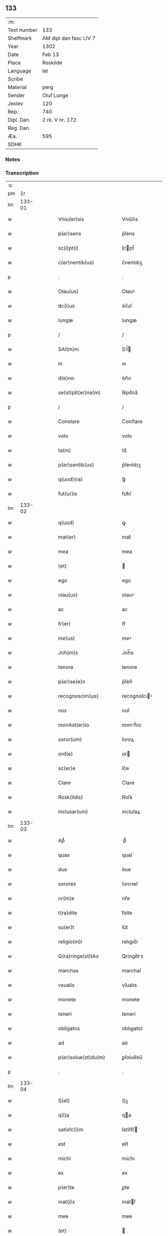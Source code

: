 ** 133
| :m:         |                        |
| Text number | 133                    |
| Shelfmark   | AM dipl dan fasc LIV 7 |
| Year        | 1302                   |
| Date        | Feb 13                 |
| Place       | Roskilde               |
| Language    | lat                    |
| Scribe      |                        |
| Material    | perg                   |
| Sender      | Oluf Lunge             |
| Jexlev      | 120                    |
| Rep.        | 740                    |
| Dipl. Dan.  | 2 rk. V nr. 172        |
| Reg. Dan.   |                        |
| Æa.         | 595                    |
| SDHK        |                        |

*** Notes


*** Transcription
| :s: |        |   |   |   |   |                                                                                                  |                                                                                                  |   |   |   |   |     |   |   |   |               |
| pm  |     1r |   |   |   |   |                                                                                                  |                                                                                                  |   |   |   |   |     |   |   |   |               |
| lm  | 133-01 |   |   |   |   |                                                                                                  |                                                                                                  |   |   |   |   |     |   |   |   |               |
| w   |        |   |   |   |   | Vniu(er)sis                                                                                      | Vníu͛ſıs                                                                                          |   |   |   |   | lat |   |   |   |        133-01 |
| w   |        |   |   |   |   | p(er)sens                                                                                        | p͛ſens                                                                                            |   |   |   |   | lat |   |   |   |        133-01 |
| w   |        |   |   |   |   | sc(i)pt(i)                                                                                       | ſcpt̅                                                                                            |   |   |   |   | lat |   |   |   |        133-01 |
| w   |        |   |   |   |   | c(er)nentib(us)                                                                                  | c͛nentıbꝫ                                                                                         |   |   |   |   | lat |   |   |   |        133-01 |
| p   |        |   |   |   |   | .                                                                                                | .                                                                                                |   |   |   |   | lat |   |   |   |        133-01 |
| w   |        |   |   |   |   | Olau(us)                                                                                         | Olauꝰ                                                                                            |   |   |   |   | lat |   |   |   |        133-01 |
| w   |        |   |   |   |   | dc(i)us                                                                                          | ꝺc̅uſ                                                                                             |   |   |   |   | lat |   |   |   |        133-01 |
| w   |        |   |   |   |   | lungæ                                                                                            | lungæ                                                                                            |   |   |   |   | lat |   |   |   |        133-01 |
| p   |        |   |   |   |   | /                                                                                                | /                                                                                                |   |   |   |   | lat |   |   |   |        133-01 |
| w   |        |   |   |   |   | SAl(m)m                                                                                          | Sl̅                                                                                             |   |   |   |   | lat |   |   |   |        133-01 |
| w   |        |   |   |   |   | in                                                                                               | ın                                                                                               |   |   |   |   | lat |   |   |   |        133-01 |
| w   |        |   |   |   |   | d(e)no                                                                                           | ꝺn̅o                                                                                              |   |   |   |   | lat |   |   |   |        133-01 |
| w   |        |   |   |   |   | se(st)pit(er)na(m)                                                                               | ſe̅pıt͛na̅                                                                                          |   |   |   |   | lat |   |   |   |        133-01 |
| p   |        |   |   |   |   | /                                                                                                | /                                                                                                |   |   |   |   | lat |   |   |   |        133-01 |
| w   |        |   |   |   |   | Constare                                                                                         | Conﬅare                                                                                          |   |   |   |   | lat |   |   |   |        133-01 |
| w   |        |   |   |   |   | volo                                                                                             | volo                                                                                             |   |   |   |   | lat |   |   |   |        133-01 |
| w   |        |   |   |   |   | ta(m)                                                                                            | ta̅                                                                                               |   |   |   |   | lat |   |   |   |        133-01 |
| w   |        |   |   |   |   | p(er)sentib(us)                                                                                  | p͛ſentıbꝫ                                                                                         |   |   |   |   | lat |   |   |   |        133-01 |
| w   |        |   |   |   |   | q(uod)(ra)                                                                                       | ꝙᷓ                                                                                                |   |   |   |   | lat |   |   |   |        133-01 |
| w   |        |   |   |   |   | fut(ur)is                                                                                        | fut᷑ıſ                                                                                            |   |   |   |   | lat |   |   |   |        133-01 |
| lm  | 133-02 |   |   |   |   |                                                                                                  |                                                                                                  |   |   |   |   |     |   |   |   |               |
| w   |        |   |   |   |   | q(uod)                                                                                           | ꝙ                                                                                                |   |   |   |   | lat |   |   |   |        133-02 |
| w   |        |   |   |   |   | mat(er)                                                                                          | mat͛                                                                                              |   |   |   |   | lat |   |   |   |        133-02 |
| w   |        |   |   |   |   | mea                                                                                              | mea                                                                                              |   |   |   |   | lat |   |   |   |        133-02 |
| w   |        |   |   |   |   | (et)                                                                                             |                                                                                                 |   |   |   |   | lat |   |   |   |        133-02 |
| w   |        |   |   |   |   | ego                                                                                              | ego                                                                                              |   |   |   |   | lat |   |   |   |        133-02 |
| w   |        |   |   |   |   | olau(us)                                                                                         | olauꝰ                                                                                            |   |   |   |   | lat |   |   |   |        133-02 |
| w   |        |   |   |   |   | ac                                                                                               | ac                                                                                               |   |   |   |   | lat |   |   |   |        133-02 |
| w   |        |   |   |   |   | fr(er)                                                                                           | fr͛                                                                                               |   |   |   |   | lat |   |   |   |        133-02 |
| w   |        |   |   |   |   | me(us)                                                                                           | meꝰ                                                                                              |   |   |   |   | lat |   |   |   |        133-02 |
| w   |        |   |   |   |   | Joh(m)s                                                                                          | Joh̅s                                                                                             |   |   |   |   | lat |   |   |   |        133-02 |
| w   |        |   |   |   |   | tenore                                                                                           | tenore                                                                                           |   |   |   |   | lat |   |   |   |        133-02 |
| w   |        |   |   |   |   | p(er)se(e)n                                                                                      | p͛ſen̅                                                                                             |   |   |   |   | lat |   |   |   |        133-02 |
| w   |        |   |   |   |   | recognoscim(us)                                                                                  | recognoſcıꝰ                                                                                     |   |   |   |   | lat |   |   |   |        133-02 |
| w   |        |   |   |   |   | nos                                                                                              | noſ                                                                                              |   |   |   |   | lat |   |   |   |        133-02 |
| w   |        |   |   |   |   | monAst(er)io                                                                                     | monﬅ͛ıo                                                                                          |   |   |   |   | lat |   |   |   |        133-02 |
| w   |        |   |   |   |   | soror(um)                                                                                        | ſoroꝝ                                                                                            |   |   |   |   | lat |   |   |   |        133-02 |
| w   |        |   |   |   |   | ord(e)                                                                                           | or                                                                                              |   |   |   |   | lat |   |   |   |        133-02 |
| w   |        |   |   |   |   | sc(er)e                                                                                          | ſc͛e                                                                                              |   |   |   |   | lat |   |   |   |        133-02 |
| w   |        |   |   |   |   | Clare                                                                                            | Clare                                                                                            |   |   |   |   | lat |   |   |   |        133-02 |
| w   |        |   |   |   |   | Rosk(ildis)                                                                                      | Roſꝃ                                                                                             |   |   |   |   | lat |   |   |   |        133-02 |
| w   |        |   |   |   |   | inclusar(um)                                                                                     | ıncluſaꝝ                                                                                         |   |   |   |   | lat |   |   |   |        133-02 |
| lm  | 133-03 |   |   |   |   |                                                                                                  |                                                                                                  |   |   |   |   |     |   |   |   |               |
| w   |        |   |   |   |   | Apᷙ                                                                                               | pᷙ                                                                                               |   |   |   |   | lat |   |   |   |        133-03 |
| w   |        |   |   |   |   | quas                                                                                             | quaſ                                                                                             |   |   |   |   | lat |   |   |   |        133-03 |
| w   |        |   |   |   |   | due                                                                                              | ꝺue                                                                                              |   |   |   |   | lat |   |   |   |        133-03 |
| w   |        |   |   |   |   | sorores                                                                                          | ſoroꝛeſ                                                                                          |   |   |   |   | lat |   |   |   |        133-03 |
| w   |        |   |   |   |   | nr(m)e                                                                                           | nr̅e                                                                                              |   |   |   |   | lat |   |   |   |        133-03 |
| w   |        |   |   |   |   | t(ra)dite                                                                                        | tᷓꝺíte                                                                                            |   |   |   |   | lat |   |   |   |        133-03 |
| w   |        |   |   |   |   | su(er)t                                                                                          | ſu͛t                                                                                              |   |   |   |   | lat |   |   |   |        133-03 |
| w   |        |   |   |   |   | religio(m)i                                                                                      | relıgıo̅í                                                                                         |   |   |   |   | lat |   |   |   |        133-03 |
| w   |        |   |   |   |   | Q(ra)ringe(st)tAs                                                                                | Qᷓrínge̅ts                                                                                        |   |   |   |   | lat |   |   |   |        133-03 |
| w   |        |   |   |   |   | marchas                                                                                          | marchaſ                                                                                          |   |   |   |   | lat |   |   |   |        133-03 |
| w   |        |   |   |   |   | vsualis                                                                                          | vſualıs                                                                                          |   |   |   |   | lat |   |   |   |        133-03 |
| w   |        |   |   |   |   | monete                                                                                           | monete                                                                                           |   |   |   |   | lat |   |   |   |        133-03 |
| w   |        |   |   |   |   | teneri                                                                                           | tenerí                                                                                           |   |   |   |   | lat |   |   |   |        133-03 |
| w   |        |   |   |   |   | obligatos                                                                                        | oblıgatoſ                                                                                        |   |   |   |   | lat |   |   |   |        133-03 |
| w   |        |   |   |   |   | ad                                                                                               | aꝺ                                                                                               |   |   |   |   | lat |   |   |   |        133-03 |
| w   |        |   |   |   |   | p(er)solue(st)du(m)                                                                              | ꝑſolue̅ꝺu̅                                                                                         |   |   |   |   | lat |   |   |   |        133-03 |
| p   |        |   |   |   |   | .                                                                                                | .                                                                                                |   |   |   |   | lat |   |   |   |        133-03 |
| lm  | 133-04 |   |   |   |   |                                                                                                  |                                                                                                  |   |   |   |   |     |   |   |   |               |
| w   |        |   |   |   |   | S(et)                                                                                            | Sꝫ                                                                                               |   |   |   |   | lat |   |   |   |        133-04 |
| w   |        |   |   |   |   | q(i)a                                                                                            | qa                                                                                              |   |   |   |   | lat |   |   |   |        133-04 |
| w   |        |   |   |   |   | satisfc(i)m                                                                                      | ſatíſfc̅                                                                                         |   |   |   |   | lat |   |   |   |        133-04 |
| w   |        |   |   |   |   | est                                                                                              | eﬅ                                                                                               |   |   |   |   | lat |   |   |   |        133-04 |
| w   |        |   |   |   |   | michi                                                                                            | míchı                                                                                            |   |   |   |   | lat |   |   |   |        133-04 |
| w   |        |   |   |   |   | ex                                                                                               | ex                                                                                               |   |   |   |   | lat |   |   |   |        133-04 |
| w   |        |   |   |   |   | p(er)te                                                                                          | ꝑte                                                                                              |   |   |   |   | lat |   |   |   |        133-04 |
| w   |        |   |   |   |   | mat(i)s                                                                                          | matſ                                                                                            |   |   |   |   | lat |   |   |   |        133-04 |
| w   |        |   |   |   |   | mee                                                                                              | mee                                                                                              |   |   |   |   | lat |   |   |   |        133-04 |
| w   |        |   |   |   |   | (et)                                                                                             |                                                                                                 |   |   |   |   | lat |   |   |   |        133-04 |
| w   |        |   |   |   |   | fr(er)is                                                                                         | fr͛ıs                                                                                             |   |   |   |   | lat |   |   |   |        133-04 |
| w   |        |   |   |   |   | mei                                                                                              | meı                                                                                              |   |   |   |   | lat |   |   |   |        133-04 |
| w   |        |   |   |   |   | p(ro)                                                                                            | ꝓ                                                                                                |   |   |   |   | lat |   |   |   |        133-04 |
| w   |        |   |   |   |   | p(er)dc(i)a                                                                                      | p͛ꝺc̅a                                                                                             |   |   |   |   | lat |   |   |   |        133-04 |
| w   |        |   |   |   |   | pecunia                                                                                          | pecunía                                                                                          |   |   |   |   | lat |   |   |   |        133-04 |
| w   |        |   |   |   |   | p(er)solue(st)da                                                                                 | ꝑſolue̅ꝺa                                                                                         |   |   |   |   | lat |   |   |   |        133-04 |
| p   |        |   |   |   |   | /                                                                                                | /                                                                                                |   |   |   |   | lat |   |   |   |        133-04 |
| w   |        |   |   |   |   | obligo                                                                                           | oblıgo                                                                                           |   |   |   |   | lat |   |   |   |        133-04 |
| w   |        |   |   |   |   | <add¤hand "scribe"¤place "supralinear">me</add>                                                  | <add¤hand "scrıbe"¤place "supralınear">me</add>                                                  |   |   |   |   | lat |   |   |   |        133-04 |
| w   |        |   |   |   |   | p(er)                                                                                            | ꝑ                                                                                                |   |   |   |   | lat |   |   |   |        133-04 |
| w   |        |   |   |   |   | p(er)sentes                                                                                      | p͛ſenteſ                                                                                          |   |   |   |   | lat |   |   |   |        133-04 |
| w   |        |   |   |   |   | ad                                                                                               | aꝺ                                                                                               |   |   |   |   | lat |   |   |   |        133-04 |
| w   |        |   |   |   |   | p(er)solue(st)dum                                                                                | ꝑſolue̅ꝺu                                                                                        |   |   |   |   | lat |   |   |   |        133-04 |
| lm  | 133-05 |   |   |   |   |                                                                                                  |                                                                                                  |   |   |   |   |     |   |   |   |               |
| w   |        |   |   |   |   | illas                                                                                            | ıllas                                                                                            |   |   |   |   | lat |   |   |   |        133-05 |
| w   |        |   |   |   |   | q(ua)dringe(st)tas                                                                               | qᷓꝺrínge̅tas                                                                                       |   |   |   |   | lat |   |   |   |        133-05 |
| w   |        |   |   |   |   | m(ra)rchas                                                                                       | mᷓrchaſ                                                                                           |   |   |   |   | lat |   |   |   |        133-05 |
| w   |        |   |   |   |   | sororib(us)                                                                                      | ſororıbꝫ                                                                                         |   |   |   |   | lat |   |   |   |        133-05 |
| w   |        |   |   |   |   | sup(ra)d(i)c(t)is                                                                                | ſupᷓꝺc̅ís                                                                                          |   |   |   |   | lat |   |   |   |        133-05 |
| p   |        |   |   |   |   | /                                                                                                | /                                                                                                |   |   |   |   | lat |   |   |   |        133-05 |
| w   |        |   |   |   |   | pone(st)s                                                                                        | pone̅ſ                                                                                            |   |   |   |   | lat |   |   |   |        133-05 |
| w   |        |   |   |   |   | eis                                                                                              | eíſ                                                                                              |   |   |   |   | lat |   |   |   |        133-05 |
| w   |        |   |   |   |   | pro                                                                                              | pro                                                                                              |   |   |   |   | lat |   |   |   |        133-05 |
| w   |        |   |   |   |   | pignore                                                                                          | pıgnore                                                                                          |   |   |   |   | lat |   |   |   |        133-05 |
| w   |        |   |   |   |   | duas                                                                                             | ꝺuaſ                                                                                             |   |   |   |   | lat |   |   |   |        133-05 |
| w   |        |   |   |   |   | curias                                                                                           | curíaſ                                                                                           |   |   |   |   | lat |   |   |   |        133-05 |
| w   |        |   |   |   |   | meas                                                                                             | meaſ                                                                                             |   |   |   |   | lat |   |   |   |        133-05 |
| w   |        |   |   |   |   | cu(m)                                                                                            | cu̅                                                                                               |   |   |   |   | lat |   |   |   |        133-05 |
| w   |        |   |   |   |   | molendino                                                                                        | molenꝺıno                                                                                        |   |   |   |   | lat |   |   |   |        133-05 |
| w   |        |   |   |   |   | in                                                                                               | ın                                                                                               |   |   |   |   | lat |   |   |   |        133-05 |
| w   |        |   |   |   |   | Ølby                                                                                             | Ølbẏ                                                                                             |   |   |   |   | lat |   |   |   |        133-05 |
| lm  | 133-06 |   |   |   |   |                                                                                                  |                                                                                                  |   |   |   |   |     |   |   |   |               |
| w   |        |   |   |   |   | (et)                                                                                             |                                                                                                 |   |   |   |   | lat |   |   |   |        133-06 |
| w   |        |   |   |   |   | vna(m)                                                                                           | ỽna̅                                                                                              |   |   |   |   | lat |   |   |   |        133-06 |
| w   |        |   |   |   |   | curia(m)                                                                                         | curıa̅                                                                                            |   |   |   |   | lat |   |   |   |        133-06 |
| w   |        |   |   |   |   | mea(m)                                                                                           | mea̅                                                                                              |   |   |   |   | lat |   |   |   |        133-06 |
| w   |        |   |   |   |   | in                                                                                               | ın                                                                                               |   |   |   |   | lat |   |   |   |        133-06 |
| w   |        |   |   |   |   | Wiskyflæ                                                                                         | Wıſkẏflæ                                                                                         |   |   |   |   | lat |   |   |   |        133-06 |
| w   |        |   |   |   |   | p(ro)                                                                                            | ꝓ                                                                                                |   |   |   |   | lat |   |   |   |        133-06 |
| w   |        |   |   |   |   | p(er)notatis                                                                                     | p͛notatíſ                                                                                         |   |   |   |   | lat |   |   |   |        133-06 |
| w   |        |   |   |   |   | .cccc.(t)(i)(s)                                                                                  | .cccc.ͭᷤ                                                                                          |   |   |   |   | lat |   |   |   |        133-06 |
| w   |        |   |   |   |   | m(ra)rch(m)                                                                                      | mᷓrch̅                                                                                             |   |   |   |   | lat |   |   |   |        133-06 |
| w   |        |   |   |   |   | p(er)solue(st)dis                                                                                | ꝑſolue̅ꝺíſ                                                                                        |   |   |   |   | lat |   |   |   |        133-06 |
| p   |        |   |   |   |   | /                                                                                                | /                                                                                                |   |   |   |   | lat |   |   |   |        133-06 |
| w   |        |   |   |   |   | itA                                                                                              | ít                                                                                              |   |   |   |   | lat |   |   |   |        133-06 |
| w   |        |   |   |   |   | q(uod)                                                                                           | ꝙ                                                                                                |   |   |   |   | lat |   |   |   |        133-06 |
| w   |        |   |   |   |   | in                                                                                               | ín                                                                                               |   |   |   |   | lat |   |   |   |        133-06 |
| w   |        |   |   |   |   | scd(e)o                                                                                          | ſco                                                                                             |   |   |   |   | lat |   |   |   |        133-06 |
| w   |        |   |   |   |   | placit<del¤hand "scribe"¤rend "overstrike">e</del><add¤hand "scribe"¤place "supralinear">o</add> | placít<del¤hand "scrıbe"¤rend "overstrıke">e</del><add¤hand "scrıbe"¤place "supralınear">o</add> |   |   |   |   | lat |   |   |   |        133-06 |
| w   |        |   |   |   |   | post                                                                                             | poﬅ                                                                                              |   |   |   |   | lat |   |   |   |        133-06 |
| w   |        |   |   |   |   | p(ur)ificac(i)om                                                                                 | p᷑ıfıcac̅o                                                                                        |   |   |   |   | lat |   |   |   |        133-06 |
| w   |        |   |   |   |   | b(m)e                                                                                            | b̅e                                                                                               |   |   |   |   | lat |   |   |   |        133-06 |
| w   |        |   |   |   |   | v(i)ginis                                                                                        | vgíníſ                                                                                          |   |   |   |   | lat |   |   |   |        133-06 |
| lm  | 133-07 |   |   |   |   |                                                                                                  |                                                                                                  |   |   |   |   |     |   |   |   |               |
| w   |        |   |   |   |   | p(ro)xi(n)o                                                                                      | ꝓxı̅o                                                                                             |   |   |   |   | lat |   |   |   |        133-07 |
| w   |        |   |   |   |   | hab(eat)edo                                                                                      | habe̅ꝺo                                                                                           |   |   |   |   | lat |   |   |   |        133-07 |
| p   |        |   |   |   |   | /                                                                                                | /                                                                                                |   |   |   |   | lat |   |   |   |        133-07 |
| w   |        |   |   |   |   | hoc                                                                                              | hoc                                                                                              |   |   |   |   | lat |   |   |   |        133-07 |
| w   |        |   |   |   |   | a(n)no                                                                                           | a̅no                                                                                              |   |   |   |   | lat |   |   |   |        133-07 |
| w   |        |   |   |   |   | integ(ra)l(m)r                                                                                   | íntegᷓl̅r                                                                                          |   |   |   |   | lat |   |   |   |        133-07 |
| w   |        |   |   |   |   | reuoluto                                                                                         | reuoluto                                                                                         |   |   |   |   | lat |   |   |   |        133-07 |
| p   |        |   |   |   |   | /                                                                                                | /                                                                                                |   |   |   |   | lat |   |   |   |        133-07 |
| w   |        |   |   |   |   | duce(st)te                                                                                       | ꝺuce̅te                                                                                           |   |   |   |   | lat |   |   |   |        133-07 |
| w   |        |   |   |   |   | m(ra)rche                                                                                        | mᷓrche                                                                                            |   |   |   |   | lat |   |   |   |        133-07 |
| w   |        |   |   |   |   | ip(m)is                                                                                          | ıp̅ıſ                                                                                             |   |   |   |   | lat |   |   |   |        133-07 |
| w   |        |   |   |   |   | sororib(us)                                                                                      | ſoroꝛıbꝫ                                                                                         |   |   |   |   | lat |   |   |   |        133-07 |
| w   |        |   |   |   |   | p(er)solue(st)t(ur)                                                                              | ꝑſolue̅t᷑                                                                                          |   |   |   |   | lat |   |   |   |        133-07 |
| p   |        |   |   |   |   | /                                                                                                | /                                                                                                |   |   |   |   | lat |   |   |   |        133-07 |
| w   |        |   |   |   |   | (et)                                                                                             |                                                                                                 |   |   |   |   | lat |   |   |   |        133-07 |
| w   |        |   |   |   |   | hoc                                                                                              | hoc                                                                                              |   |   |   |   | lat |   |   |   |        133-07 |
| w   |        |   |   |   |   | fiet                                                                                             | fıet                                                                                             |   |   |   |   | lat |   |   |   |        133-07 |
| w   |        |   |   |   |   | cu(m)                                                                                            | cu̅                                                                                               |   |   |   |   | lat |   |   |   |        133-07 |
| w   |        |   |   |   |   | testimo(m)io                                                                                     | teﬅímo̅ıo                                                                                         |   |   |   |   | lat |   |   |   |        133-07 |
| w   |        |   |   |   |   | placita(m)ciu(m)                                                                                 | placíta̅cíu̅                                                                                       |   |   |   |   | lat |   |   |   |        133-07 |
| p   |        |   |   |   |   | /                                                                                                | /                                                                                                |   |   |   |   | lat |   |   |   |        133-07 |
| lm  | 133-08 |   |   |   |   |                                                                                                  |                                                                                                  |   |   |   |   |     |   |   |   |               |
| w   |        |   |   |   |   | Scd(e)o                                                                                          | Sco                                                                                             |   |   |   |   | lat |   |   |   |        133-08 |
| w   |        |   |   |   |   | v(o)                                                                                             | vͦ                                                                                                |   |   |   |   | lat |   |   |   |        133-08 |
| w   |        |   |   |   |   | Anno                                                                                             | nno                                                                                             |   |   |   |   | lat |   |   |   |        133-08 |
| w   |        |   |   |   |   | reuoluto                                                                                         | reuoluto                                                                                         |   |   |   |   | lat |   |   |   |        133-08 |
| w   |        |   |   |   |   | residue                                                                                          | reſıꝺue                                                                                          |   |   |   |   | lat |   |   |   |        133-08 |
| w   |        |   |   |   |   | duce(st)te                                                                                       | ꝺuce̅te                                                                                           |   |   |   |   | lat |   |   |   |        133-08 |
| w   |        |   |   |   |   | m(ra)rche                                                                                        | mᷓrche                                                                                            |   |   |   |   | lat |   |   |   |        133-08 |
| w   |        |   |   |   |   | eisde(st)                                                                                        | eıſꝺe̅                                                                                            |   |   |   |   | lat |   |   |   |        133-08 |
| w   |        |   |   |   |   | die                                                                                              | ꝺíe                                                                                              |   |   |   |   | lat |   |   |   |        133-08 |
| w   |        |   |   |   |   | (et)                                                                                             |                                                                                                 |   |   |   |   | lat |   |   |   |        133-08 |
| w   |        |   |   |   |   | modo                                                                                             | moꝺo                                                                                             |   |   |   |   | lat |   |   |   |        133-08 |
| w   |        |   |   |   |   | p(er)d(i)c(t)is                                                                                  | p͛ꝺc̅ıs                                                                                            |   |   |   |   | lat |   |   |   |        133-08 |
| w   |        |   |   |   |   | p(er)solue(st)t(ur)                                                                              | ꝑſolue̅t᷑                                                                                          |   |   |   |   | lat |   |   |   |        133-08 |
| p   |        |   |   |   |   | /                                                                                                | /                                                                                                |   |   |   |   | lat |   |   |   |        133-08 |
| w   |        |   |   |   |   | tali                                                                                             | talı                                                                                             |   |   |   |   | lat |   |   |   |        133-08 |
| w   |        |   |   |   |   | nichilo(m)in(us)                                                                                 | nıchılo̅ıꝰ                                                                                       |   |   |   |   | lat |   |   |   |        133-08 |
| w   |        |   |   |   |   | (con)dic(i)one                                                                                   | ꝯꝺıc̅one                                                                                          |   |   |   |   | lat |   |   |   |        133-08 |
| w   |        |   |   |   |   | p(er)-¦missa                                                                                     | p͛-¦míſſa                                                                                         |   |   |   |   | lat |   |   |   | 133-08—133-09 |
| w   |        |   |   |   |   | q(uod)                                                                                           | ꝙ                                                                                                |   |   |   |   | lat |   |   |   |        133-09 |
| w   |        |   |   |   |   | si                                                                                               | ſı                                                                                               |   |   |   |   | lat |   |   |   |        133-09 |
| w   |        |   |   |   |   | ip(m)e                                                                                           | ıp̅e                                                                                              |   |   |   |   | lat |   |   |   |        133-09 |
| p   |        |   |   |   |   | /                                                                                                | /                                                                                                |   |   |   |   | lat |   |   |   |        133-09 |
| w   |        |   |   |   |   | q(ua)dringe(st)te                                                                                | qᷓꝺrínge̅te                                                                                        |   |   |   |   | lat |   |   |   |        133-09 |
| w   |        |   |   |   |   | m(ra)rche                                                                                        | mᷓrche                                                                                            |   |   |   |   | lat |   |   |   |        133-09 |
| w   |        |   |   |   |   | i(n)                                                                                             | ı̅                                                                                                |   |   |   |   | lat |   |   |   |        133-09 |
| w   |        |   |   |   |   | p(er)fixis                                                                                       | p͛fíxıs                                                                                           |   |   |   |   | lat |   |   |   |        133-09 |
| w   |        |   |   |   |   | t(er)minis                                                                                       | t͛míníſ                                                                                           |   |   |   |   | lat |   |   |   |        133-09 |
| w   |        |   |   |   |   | (e)n                                                                                             | n̅                                                                                                |   |   |   |   | lat |   |   |   |        133-09 |
| w   |        |   |   |   |   | fu(er)int                                                                                        | fu͛ınt                                                                                            |   |   |   |   | lat |   |   |   |        133-09 |
| w   |        |   |   |   |   | integ(ra)l(m)r                                                                                   | íntegᷓl̅r                                                                                          |   |   |   |   | lat |   |   |   |        133-09 |
| w   |        |   |   |   |   | sororib(us)                                                                                      | ſororıbꝫ                                                                                         |   |   |   |   | lat |   |   |   |        133-09 |
| w   |        |   |   |   |   | p(er)solute                                                                                      | ꝑſolute                                                                                          |   |   |   |   | lat |   |   |   |        133-09 |
| p   |        |   |   |   |   | /                                                                                                | /                                                                                                |   |   |   |   | lat |   |   |   |        133-09 |
| w   |        |   |   |   |   | debea(m)t                                                                                        | ꝺebea̅t                                                                                           |   |   |   |   | lat |   |   |   |        133-09 |
| w   |        |   |   |   |   | extu(m)c                                                                                         | extu̅c                                                                                            |   |   |   |   | lat |   |   |   |        133-09 |
| w   |        |   |   |   |   | ipse                                                                                             | ıpſe                                                                                             |   |   |   |   | lat |   |   |   |        133-09 |
| lm  | 133-10 |   |   |   |   |                                                                                                  |                                                                                                  |   |   |   |   |     |   |   |   |               |
| w   |        |   |   |   |   | sorores                                                                                          | ſororeſ                                                                                          |   |   |   |   | lat |   |   |   |        133-10 |
| w   |        |   |   |   |   | sup(ra)dc(i)as                                                                                   | ſupᷓꝺc̅aſ                                                                                          |   |   |   |   | lat |   |   |   |        133-10 |
| w   |        |   |   |   |   | tres                                                                                             | treſ                                                                                             |   |   |   |   | lat |   |   |   |        133-10 |
| w   |        |   |   |   |   | curias                                                                                           | cuɼıas                                                                                           |   |   |   |   | lat |   |   |   |        133-10 |
| w   |        |   |   |   |   | cu(m)                                                                                            | cu̅                                                                                               |   |   |   |   | lat |   |   |   |        133-10 |
| w   |        |   |   |   |   | molendino                                                                                        | molenꝺíno                                                                                        |   |   |   |   | lat |   |   |   |        133-10 |
| w   |        |   |   |   |   | eis                                                                                              | eíſ                                                                                              |   |   |   |   | lat |   |   |   |        133-10 |
| w   |        |   |   |   |   | i(n)pignoratas                                                                                   | ı̅pıgnorataſ                                                                                      |   |   |   |   | lat |   |   |   |        133-10 |
| w   |        |   |   |   |   | lib(er)e                                                                                         | lıb͛e                                                                                             |   |   |   |   | lat |   |   |   |        133-10 |
| w   |        |   |   |   |   | (et)                                                                                             |                                                                                                 |   |   |   |   | lat |   |   |   |        133-10 |
| w   |        |   |   |   |   | pacifice                                                                                         | pacıfıce                                                                                         |   |   |   |   | lat |   |   |   |        133-10 |
| w   |        |   |   |   |   | s(e)n                                                                                            | ſn̅                                                                                               |   |   |   |   | lat |   |   |   |        133-10 |
| w   |        |   |   |   |   | om(m)j                                                                                           | om̅                                                                                              |   |   |   |   | lat |   |   |   |        133-10 |
| w   |        |   |   |   |   | (con)(ra)d(i)c(t)oe                                                                              | ꝯᷓꝺc̅oe                                                                                            |   |   |   |   | lat |   |   |   |        133-10 |
| w   |        |   |   |   |   | p(ro)                                                                                            | ꝓ                                                                                                |   |   |   |   | lat |   |   |   |        133-10 |
| w   |        |   |   |   |   | illis                                                                                            | ıllıſ                                                                                            |   |   |   |   | lat |   |   |   |        133-10 |
| w   |        |   |   |   |   | .cccc.(t)(i)(s)                                                                                  | .cccc.ͭᷤ                                                                                          |   |   |   |   | lat |   |   |   |        133-10 |
| w   |        |   |   |   |   | m(ra)rch(m)                                                                                      | mᷓrch̅                                                                                             |   |   |   |   | lat |   |   |   |        133-10 |
| lm  | 133-11 |   |   |   |   |                                                                                                  |                                                                                                  |   |   |   |   |     |   |   |   |               |
| w   |        |   |   |   |   | iure                                                                                             | íure                                                                                             |   |   |   |   | lat |   |   |   |        133-11 |
| w   |        |   |   |   |   | p(er)petuo                                                                                       | ꝑpetuo                                                                                           |   |   |   |   | lat |   |   |   |        133-11 |
| w   |        |   |   |   |   | possid(er)e                                                                                      | poſſıꝺ͛e                                                                                          |   |   |   |   | lat |   |   |   |        133-11 |
| p   |        |   |   |   |   | /                                                                                                | /                                                                                                |   |   |   |   | lat |   |   |   |        133-11 |
| w   |        |   |   |   |   | Ne                                                                                               | Ne                                                                                               |   |   |   |   | lat |   |   |   |        133-11 |
| w   |        |   |   |   |   | g(i)                                                                                             | g                                                                                               |   |   |   |   | lat |   |   |   |        133-11 |
| w   |        |   |   |   |   | sup(er)                                                                                          | ſuꝑ                                                                                              |   |   |   |   | lat |   |   |   |        133-11 |
| w   |        |   |   |   |   | hoc                                                                                              | hoc                                                                                              |   |   |   |   | lat |   |   |   |        133-11 |
| w   |        |   |   |   |   | fc(i)o                                                                                           | fc̅o                                                                                              |   |   |   |   | lat |   |   |   |        133-11 |
| w   |        |   |   |   |   | possit                                                                                           | poſſıt                                                                                           |   |   |   |   | lat |   |   |   |        133-11 |
| w   |        |   |   |   |   | p(ro)cessu                                                                                       | ꝓceſſu                                                                                           |   |   |   |   | lat |   |   |   |        133-11 |
| w   |        |   |   |   |   | t(i)p(er)is                                                                                      | t̅ꝑíſ                                                                                             |   |   |   |   | lat |   |   |   |        133-11 |
| w   |        |   |   |   |   | aliq(ua)                                                                                         | alıqᷓ                                                                                             |   |   |   |   | lat |   |   |   |        133-11 |
| w   |        |   |   |   |   | dissensio                                                                                        | ꝺıſſenſıo                                                                                        |   |   |   |   | lat |   |   |   |        133-11 |
| w   |        |   |   |   |   | seu                                                                                              | ſeu                                                                                              |   |   |   |   | lat |   |   |   |        133-11 |
| w   |        |   |   |   |   | calu(m)pniA                                                                                      | calu̅pní                                                                                         |   |   |   |   | lat |   |   |   |        133-11 |
| w   |        |   |   |   |   | sb(m)oriri                                                                                       | ſb̅orírí                                                                                          |   |   |   |   | lat |   |   |   |        133-11 |
| w   |        |   |   |   |   | sigill(m)m                                                                                       | ſıgıll̅                                                                                          |   |   |   |   | lat |   |   |   |        133-11 |
| w   |        |   |   |   |   | ⸌meu(m)⸍                                                                                         | ⸌meu̅⸍                                                                                            |   |   |   |   | lat |   |   |   |        133-11 |
| lm  | 133-12 |   |   |   |   |                                                                                                  |                                                                                                  |   |   |   |   |     |   |   |   |               |
| w   |        |   |   |   |   | (et)                                                                                             |                                                                                                 |   |   |   |   | lat |   |   |   |        133-12 |
| w   |        |   |   |   |   | sigill(m)m                                                                                       | ſıgıll̅                                                                                          |   |   |   |   | lat |   |   |   |        133-12 |
| w   |        |   |   |   |   | fr(er)is                                                                                         | fr͛ıs                                                                                             |   |   |   |   | lat |   |   |   |        133-12 |
| w   |        |   |   |   |   | mei                                                                                              | meı                                                                                              |   |   |   |   | lat |   |   |   |        133-12 |
| w   |        |   |   |   |   | ioh(m)is                                                                                         | ıoh̅ıſ                                                                                            |   |   |   |   | lat |   |   |   |        133-12 |
| w   |        |   |   |   |   | dignu(m)                                                                                         | ꝺıgnu̅                                                                                            |   |   |   |   | lat |   |   |   |        133-12 |
| w   |        |   |   |   |   | duxi                                                                                             | ꝺuxí                                                                                             |   |   |   |   | lat |   |   |   |        133-12 |
| w   |        |   |   |   |   | p(er)sentib(us)                                                                                  | p͛ſentıbꝫ                                                                                         |   |   |   |   | lat |   |   |   |        133-12 |
| w   |        |   |   |   |   | appone(st)da                                                                                     | aone̅ꝺa                                                                                          |   |   |   |   | lat |   |   |   |        133-12 |
| p   |        |   |   |   |   | /                                                                                                | /                                                                                                |   |   |   |   | lat |   |   |   |        133-12 |
| w   |        |   |   |   |   | in                                                                                               | ín                                                                                               |   |   |   |   | lat |   |   |   |        133-12 |
| w   |        |   |   |   |   | testimoniu(m)                                                                                    | teﬅímoníu̅                                                                                        |   |   |   |   | lat |   |   |   |        133-12 |
| w   |        |   |   |   |   | (et)                                                                                             |                                                                                                 |   |   |   |   | lat |   |   |   |        133-12 |
| w   |        |   |   |   |   | c(er)titudi(n)em                                                                                 | c͛títuꝺı̅em                                                                                        |   |   |   |   | lat |   |   |   |        133-12 |
| w   |        |   |   |   |   | pleniore(st)                                                                                     | pleníore̅                                                                                         |   |   |   |   | lat |   |   |   |        133-12 |
| p   |        |   |   |   |   | .                                                                                                | .                                                                                                |   |   |   |   | lat |   |   |   |        133-12 |
| lm  | 133-13 |   |   |   |   |                                                                                                  |                                                                                                  |   |   |   |   |     |   |   |   |               |
| w   |        |   |   |   |   | Dat(um)                                                                                          | Dat̅                                                                                              |   |   |   |   | lat |   |   |   |        133-13 |
| w   |        |   |   |   |   | Roskildis                                                                                        | Roſkılꝺıſ                                                                                        |   |   |   |   | lat |   |   |   |        133-13 |
| p   |        |   |   |   |   | .                                                                                                | .                                                                                                |   |   |   |   | lat |   |   |   |        133-13 |
| w   |        |   |   |   |   | Anno                                                                                             | nno                                                                                             |   |   |   |   | lat |   |   |   |        133-13 |
| w   |        |   |   |   |   | d(e)nj                                                                                           | ꝺn̅ȷ                                                                                              |   |   |   |   | lat |   |   |   |        133-13 |
| n   |        |   |   |   |   | .m(o).                                                                                           | .ͦ.                                                                                              |   |   |   |   | lat |   |   |   |        133-13 |
| n   |        |   |   |   |   | cc(o)c.                                                                                          | ccͦc.                                                                                             |   |   |   |   | lat |   |   |   |        133-13 |
| w   |        |   |   |   |   | secundo                                                                                          | ſecunꝺo                                                                                          |   |   |   |   | lat |   |   |   |        133-13 |
| p   |        |   |   |   |   | /                                                                                                | /                                                                                                |   |   |   |   | lat |   |   |   |        133-13 |
| w   |        |   |   |   |   | Jn                                                                                               | Jn                                                                                               |   |   |   |   | lat |   |   |   |        133-13 |
| w   |        |   |   |   |   | p(ro)festo                                                                                       | ꝓfeſto                                                                                           |   |   |   |   | lat |   |   |   |        133-13 |
| w   |        |   |   |   |   | sci(er)                                                                                          | ſcí͛                                                                                              |   |   |   |   | lat |   |   |   |        133-13 |
| w   |        |   |   |   |   | valentini                                                                                        | ỽalentíní                                                                                        |   |   |   |   | lat |   |   |   |        133-13 |
| w   |        |   |   |   |   | m(ra)rtiris                                                                                      | mᷓrtíríſ                                                                                          |   |   |   |   | lat |   |   |   |        133-13 |
| p   |        |   |   |   |   | .                                                                                                | .                                                                                                |   |   |   |   | lat |   |   |   |        133-13 |
| :e: |        |   |   |   |   |                                                                                                  |                                                                                                  |   |   |   |   |     |   |   |   |               |
